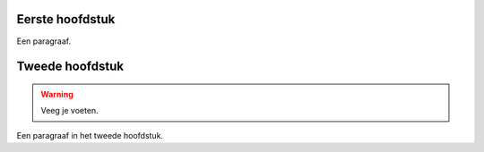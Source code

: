 

Eerste hoofdstuk
----------------

Een paragraaf.


Tweede hoofdstuk
----------------

.. warning:: Veeg je voeten.

Een paragraaf in het tweede hoofdstuk.
